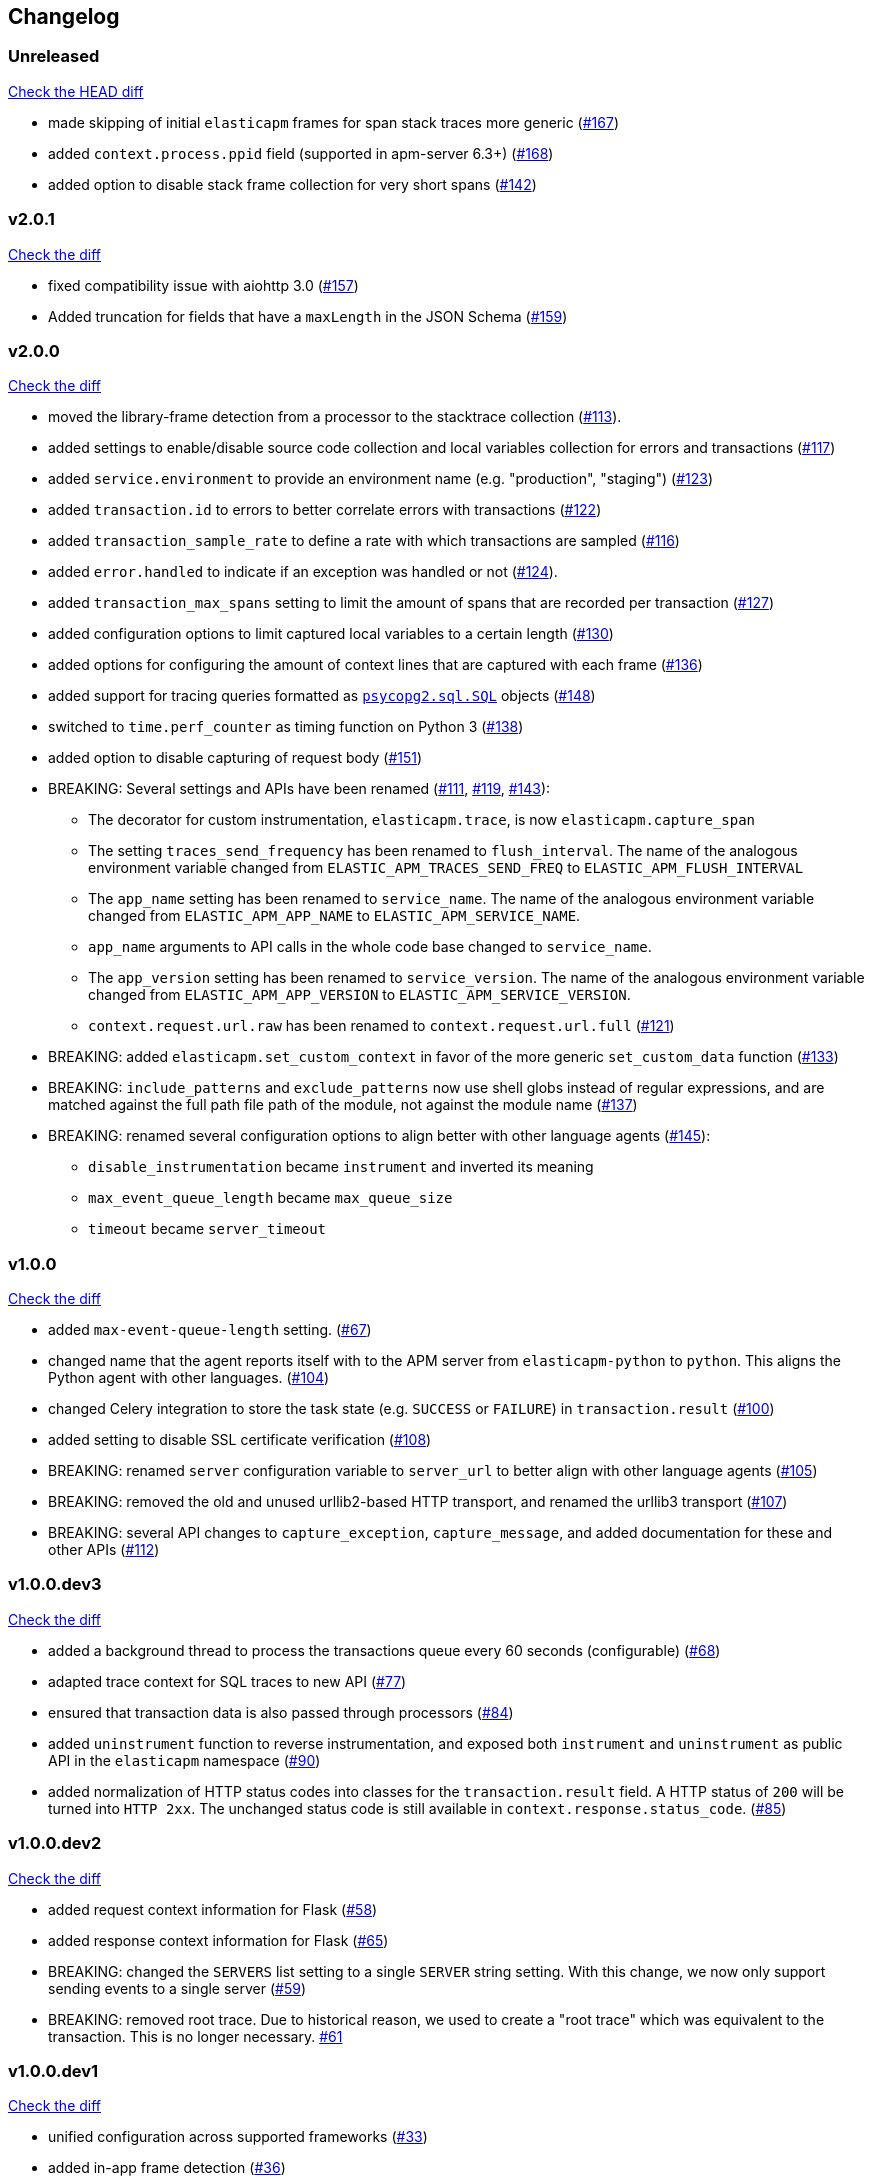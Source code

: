 // Use these for links to issue and pulls. Note issues and pulls redirect one to
// each other on Github, so don't worry too much on using the right prefix.
:issue: https://github.com/elastic/apm-agent-python/issues/
:pull: https://github.com/elastic/apm-agent-python/pull/

[[changelog]]
== Changelog


[[release-next]]
[float]
=== Unreleased
https://github.com/elastic/apm-agent-python/compare/v2.0.1\...master[Check the HEAD diff]

 * made skipping of initial `elasticapm` frames for span stack traces more generic ({pull}167[#167])
 * added `context.process.ppid` field (supported in apm-server 6.3+) ({pull}168[#168])
 * added option to disable stack frame collection for very short spans ({pull}142[#142])

[[release-2.0.1]]
[float]
=== v2.0.1
https://github.com/elastic/apm-agent-python/compare/v2.0.0\...v2.0.1[Check the diff]

 * fixed compatibility issue with aiohttp 3.0 ({pull}157[#157])
 * Added truncation for fields that have a `maxLength` in the JSON Schema ({pull}159[#159])


[[release-2.0.0]]
[float]
=== v2.0.0
https://github.com/elastic/apm-agent-python/compare/v1.0.0\...v2.0.0[Check the diff]

 * moved the library-frame detection from a processor to the stacktrace collection ({pull}113[#113]).
 * added settings to enable/disable source code collection and local variables collection
   for errors and transactions ({pull}117[#117])
 * added `service.environment` to provide an environment name (e.g. "production", "staging") ({pull}123[#123])
 * added `transaction.id` to errors to better correlate errors with transactions ({pull}122[#122])
 * added `transaction_sample_rate` to define a rate with which transactions are sampled ({pull}116[#116])
 * added `error.handled` to indicate if an exception was handled or not ({pull}124[#124]).
 * added `transaction_max_spans` setting to limit the amount of spans that are recorded per transaction ({pull}127[#127])
 * added configuration options to limit captured local variables to a certain length ({pull}130[#130])
 * added options for configuring the amount of context lines that are captured with each frame ({pull}136[#136])
 * added support for tracing queries formatted as http://initd.org/psycopg/docs/sql.html[`psycopg2.sql.SQL`] objects ({pull}148[#148])
 * switched to `time.perf_counter` as timing function on Python 3 ({pull}138[#138])
 * added option to disable capturing of request body ({pull}151[#151])
 * BREAKING: Several settings and APIs have been renamed ({pull}111[#111], {pull}119[#119], {pull}143[#143]):
 ** The decorator for custom instrumentation, `elasticapm.trace`, is now `elasticapm.capture_span`
 ** The setting `traces_send_frequency` has been renamed to `flush_interval`.
     The name of the analogous environment variable changed from `ELASTIC_APM_TRACES_SEND_FREQ`
     to `ELASTIC_APM_FLUSH_INTERVAL`
 ** The `app_name` setting has been renamed to `service_name`.
     The name of the analogous environment variable changed from `ELASTIC_APM_APP_NAME`
     to `ELASTIC_APM_SERVICE_NAME`.
 ** `app_name` arguments to API calls in the whole code base changed to `service_name`.
 ** The `app_version` setting has been renamed to `service_version`.
     The name of the analogous environment variable changed from `ELASTIC_APM_APP_VERSION`
     to `ELASTIC_APM_SERVICE_VERSION`.
 ** `context.request.url.raw` has been renamed to `context.request.url.full` ({pull}121[#121])
 * BREAKING: added `elasticapm.set_custom_context` in favor of the more generic `set_custom_data` function ({pull}133[#133])
 * BREAKING: `include_patterns` and `exclude_patterns` now use shell globs instead of regular expressions, and
             are matched against the full path file path of the module, not against the module name ({pull}137[#137])
 * BREAKING: renamed several configuration options to align better with other language agents ({pull}145[#145]):
 ** `disable_instrumentation` became `instrument` and inverted its meaning
 ** `max_event_queue_length` became `max_queue_size`
 ** `timeout` became `server_timeout`


[[release-1.0.0]]
[float]
=== v1.0.0
https://github.com/elastic/apm-agent-python/compare/v1.0.0.dev3\...v1.0.0[Check the diff]

 * added `max-event-queue-length` setting. ({pull}67[#67])
 * changed name that the agent reports itself with to the APM server from `elasticapm-python` to `python`. This aligns the Python agent with other languages. ({pull}104[#104])
 * changed Celery integration to store the task state (e.g. `SUCCESS` or `FAILURE`) in `transaction.result` ({pull}100[#100])
 * added setting to disable SSL certificate verification ({pull}108[#108])
 * BREAKING: renamed `server` configuration variable to `server_url` to better align with other language agents ({pull}105[#105]) 
 * BREAKING: removed the old and unused urllib2-based HTTP transport, and renamed the urllib3 transport ({pull}107[#107])
 * BREAKING: several API changes to `capture_exception`, `capture_message`, and added documentation for these and other APIs ({pull}112[#112])

[[release-v1.0.0.dev3]]
[float]
=== v1.0.0.dev3

https://github.com/elastic/apm-agent-python/compare/v1.0.0.dev2\...v1.0.0.dev2[Check the diff]


 * added a background thread to process the transactions queue every 60 seconds (configurable) ({pull}68[#68])
 * adapted trace context for SQL traces to new API ({pull}77[#77])
 * ensured that transaction data is also passed through processors ({pull}84[#84])
 * added `uninstrument` function to reverse instrumentation,
   and exposed both `instrument` and `uninstrument` as public API in the `elasticapm` namespace  ({pull}90[#90])
 * added normalization of HTTP status codes into classes for the `transaction.result` field. A HTTP status of `200`
   will be turned into `HTTP 2xx`. The unchanged status code is still available in `context.response.status_code`.
   ({pull}85[#85])


[[release-v1.0.0.dev2]]
[float]
=== v1.0.0.dev2

https://github.com/elastic/apm-agent-python/compare/v1.0.0.dev1\...v1.0.0.dev2[Check the diff]

 * added request context information for Flask ({pull}58[#58])
 * added response context information for Flask ({pull}65[#65])
 * BREAKING: changed the `SERVERS` list setting to a single `SERVER` string setting.
   With this change, we now only support sending events to a single server ({pull}59[#59])
 * BREAKING: removed root trace. Due to historical reason, we used to create a "root trace" which was equivalent
   to the transaction. This is no longer necessary. {pull}61[#61]

[[release-v1.0.0.dev1]]
[float]
=== v1.0.0.dev1

https://github.com/elastic/apm-agent-python/compare/v1.0.0.dev0\...v1.0.0.dev1[Check the diff]

 * unified configuration across supported frameworks ({pull}33[#33])
 * added in-app frame detection ({pull}36[#36])
 * added tagging functionality ({pull}28[#28])
 * preliminary support for Django 2.0 ({pull}26[#26])
 * initial set of documentation

[[release-v1.0.0.dev0]]
[float]
=== v1.0.0.dev0

First release of the Python agent for Elastic APM
